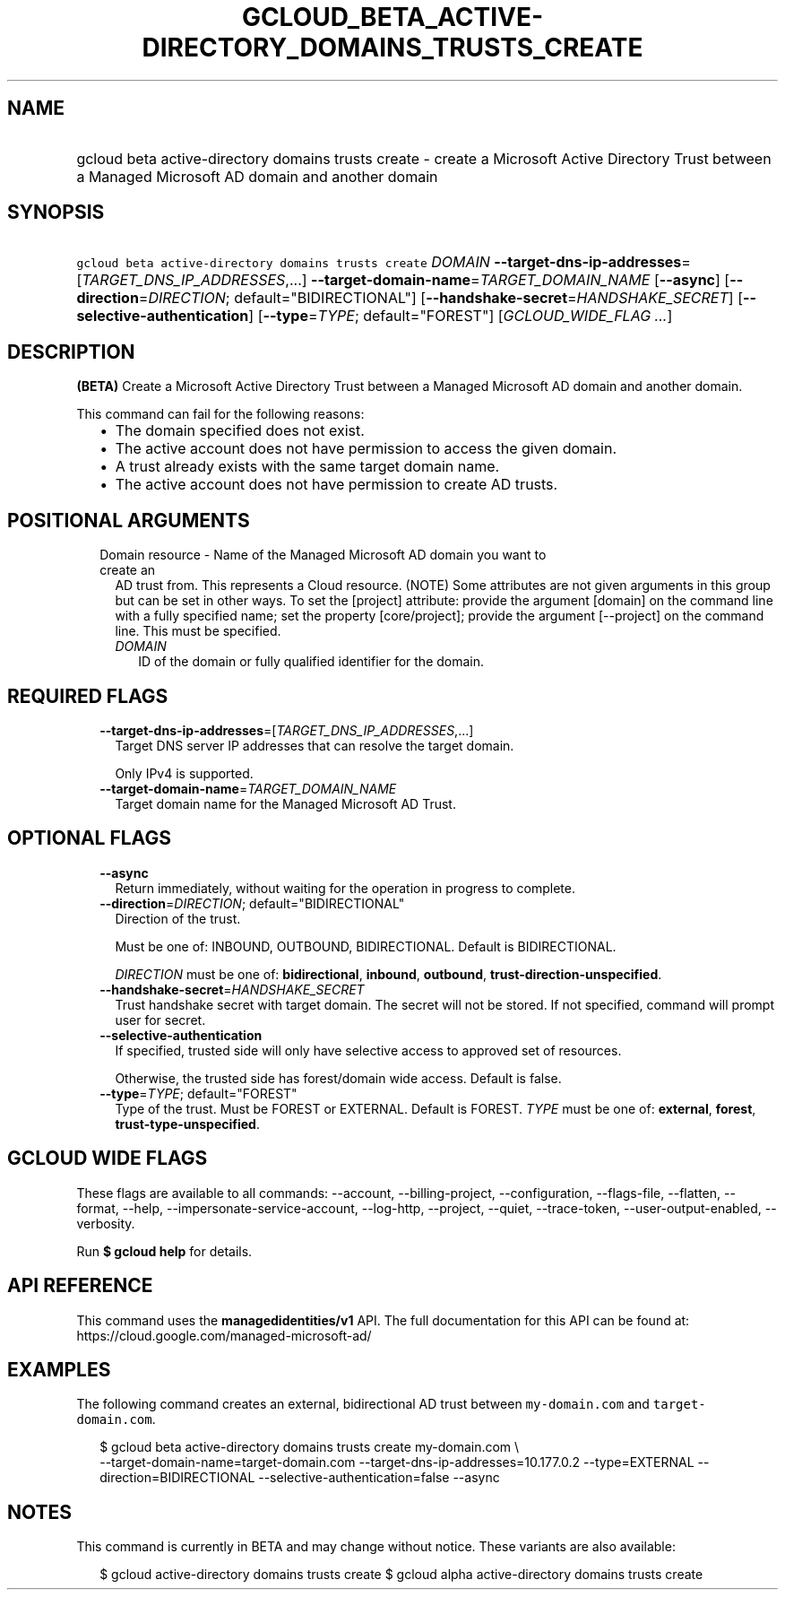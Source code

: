 
.TH "GCLOUD_BETA_ACTIVE\-DIRECTORY_DOMAINS_TRUSTS_CREATE" 1



.SH "NAME"
.HP
gcloud beta active\-directory domains trusts create \- create a Microsoft Active Directory Trust between a Managed Microsoft AD domain and another domain



.SH "SYNOPSIS"
.HP
\f5gcloud beta active\-directory domains trusts create\fR \fIDOMAIN\fR \fB\-\-target\-dns\-ip\-addresses\fR=[\fITARGET_DNS_IP_ADDRESSES\fR,...] \fB\-\-target\-domain\-name\fR=\fITARGET_DOMAIN_NAME\fR [\fB\-\-async\fR] [\fB\-\-direction\fR=\fIDIRECTION\fR;\ default="BIDIRECTIONAL"] [\fB\-\-handshake\-secret\fR=\fIHANDSHAKE_SECRET\fR] [\fB\-\-selective\-authentication\fR] [\fB\-\-type\fR=\fITYPE\fR;\ default="FOREST"] [\fIGCLOUD_WIDE_FLAG\ ...\fR]



.SH "DESCRIPTION"

\fB(BETA)\fR Create a Microsoft Active Directory Trust between a Managed
Microsoft AD domain and another domain.

This command can fail for the following reasons:
.RS 2m
.IP "\(bu" 2m
The domain specified does not exist.
.IP "\(bu" 2m
The active account does not have permission to access the given domain.
.IP "\(bu" 2m
A trust already exists with the same target domain name.
.IP "\(bu" 2m
The active account does not have permission to create AD trusts.
.RE
.sp



.SH "POSITIONAL ARGUMENTS"

.RS 2m
.TP 2m

Domain resource \- Name of the Managed Microsoft AD domain you want to create an
AD trust from. This represents a Cloud resource. (NOTE) Some attributes are not
given arguments in this group but can be set in other ways. To set the [project]
attribute: provide the argument [domain] on the command line with a fully
specified name; set the property [core/project]; provide the argument
[\-\-project] on the command line. This must be specified.

.RS 2m
.TP 2m
\fIDOMAIN\fR
ID of the domain or fully qualified identifier for the domain.


.RE
.RE
.sp

.SH "REQUIRED FLAGS"

.RS 2m
.TP 2m
\fB\-\-target\-dns\-ip\-addresses\fR=[\fITARGET_DNS_IP_ADDRESSES\fR,...]
Target DNS server IP addresses that can resolve the target domain.

Only IPv4 is supported.

.TP 2m
\fB\-\-target\-domain\-name\fR=\fITARGET_DOMAIN_NAME\fR
Target domain name for the Managed Microsoft AD Trust.


.RE
.sp

.SH "OPTIONAL FLAGS"

.RS 2m
.TP 2m
\fB\-\-async\fR
Return immediately, without waiting for the operation in progress to complete.

.TP 2m
\fB\-\-direction\fR=\fIDIRECTION\fR; default="BIDIRECTIONAL"
Direction of the trust.

Must be one of: INBOUND, OUTBOUND, BIDIRECTIONAL. Default is BIDIRECTIONAL.

\fIDIRECTION\fR must be one of: \fBbidirectional\fR, \fBinbound\fR,
\fBoutbound\fR, \fBtrust\-direction\-unspecified\fR.

.TP 2m
\fB\-\-handshake\-secret\fR=\fIHANDSHAKE_SECRET\fR
Trust handshake secret with target domain. The secret will not be stored. If not
specified, command will prompt user for secret.

.TP 2m
\fB\-\-selective\-authentication\fR
If specified, trusted side will only have selective access to approved set of
resources.

Otherwise, the trusted side has forest/domain wide access. Default is false.

.TP 2m
\fB\-\-type\fR=\fITYPE\fR; default="FOREST"
Type of the trust. Must be FOREST or EXTERNAL. Default is FOREST. \fITYPE\fR
must be one of: \fBexternal\fR, \fBforest\fR, \fBtrust\-type\-unspecified\fR.


.RE
.sp

.SH "GCLOUD WIDE FLAGS"

These flags are available to all commands: \-\-account, \-\-billing\-project,
\-\-configuration, \-\-flags\-file, \-\-flatten, \-\-format, \-\-help,
\-\-impersonate\-service\-account, \-\-log\-http, \-\-project, \-\-quiet,
\-\-trace\-token, \-\-user\-output\-enabled, \-\-verbosity.

Run \fB$ gcloud help\fR for details.



.SH "API REFERENCE"

This command uses the \fBmanagedidentities/v1\fR API. The full documentation for
this API can be found at: https://cloud.google.com/managed\-microsoft\-ad/



.SH "EXAMPLES"

The following command creates an external, bidirectional AD trust between
\f5my\-domain.com\fR and \f5target\-domain.com\fR.

.RS 2m
$ gcloud beta active\-directory domains trusts create my\-domain.com \e
    \-\-target\-domain\-name=target\-domain.com
\-\-target\-dns\-ip\-addresses=10.177.0.2 \-\-type=EXTERNAL \-\-direction=BIDIRECTIONAL
\-\-selective\-authentication=false \-\-async
.RE



.SH "NOTES"

This command is currently in BETA and may change without notice. These variants
are also available:

.RS 2m
$ gcloud active\-directory domains trusts create
$ gcloud alpha active\-directory domains trusts create
.RE

